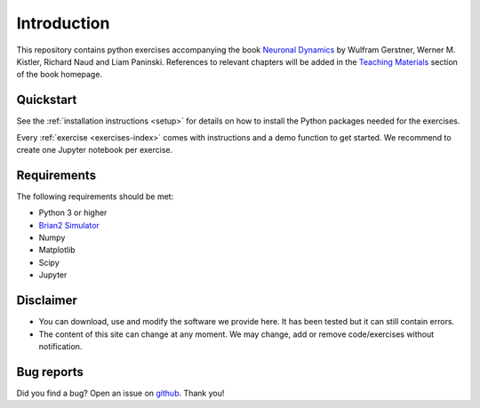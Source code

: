 Introduction
===================================

This repository contains python exercises accompanying the book `Neuronal Dynamics <http://neuronaldynamics.epfl.ch/>`_ by Wulfram Gerstner, Werner M. Kistler, Richard Naud and Liam Paninski. References to relevant chapters will be added in the `Teaching Materials <http://neuronaldynamics.epfl.ch/lectures.html>`_ section of the book homepage.

Quickstart
----------

See the :ref:`installation instructions <setup>` for details on how to install the Python packages needed for the exercises.

Every :ref:`exercise <exercises-index>` comes with instructions and a demo function to get started. We recommend to create one Jupyter notebook per exercise.


Requirements
------------

The following requirements should be met:

-  Python 3 or higher
-  `Brian2 Simulator <https://brian2.readthedocs.io/en/stable>`_
-  Numpy
-  Matplotlib
-  Scipy
-  Jupyter


Disclaimer
----------

- You can download, use and modify the software we provide here. It has been tested but it can still contain errors.

- The content of this site can change at any moment. We may change, add or remove code/exercises without notification.

Bug reports
-----------
Did you find a bug? Open an issue on `github <https://github.com/martinbarry59/neurodynex3/issues>`_. Thank you!

